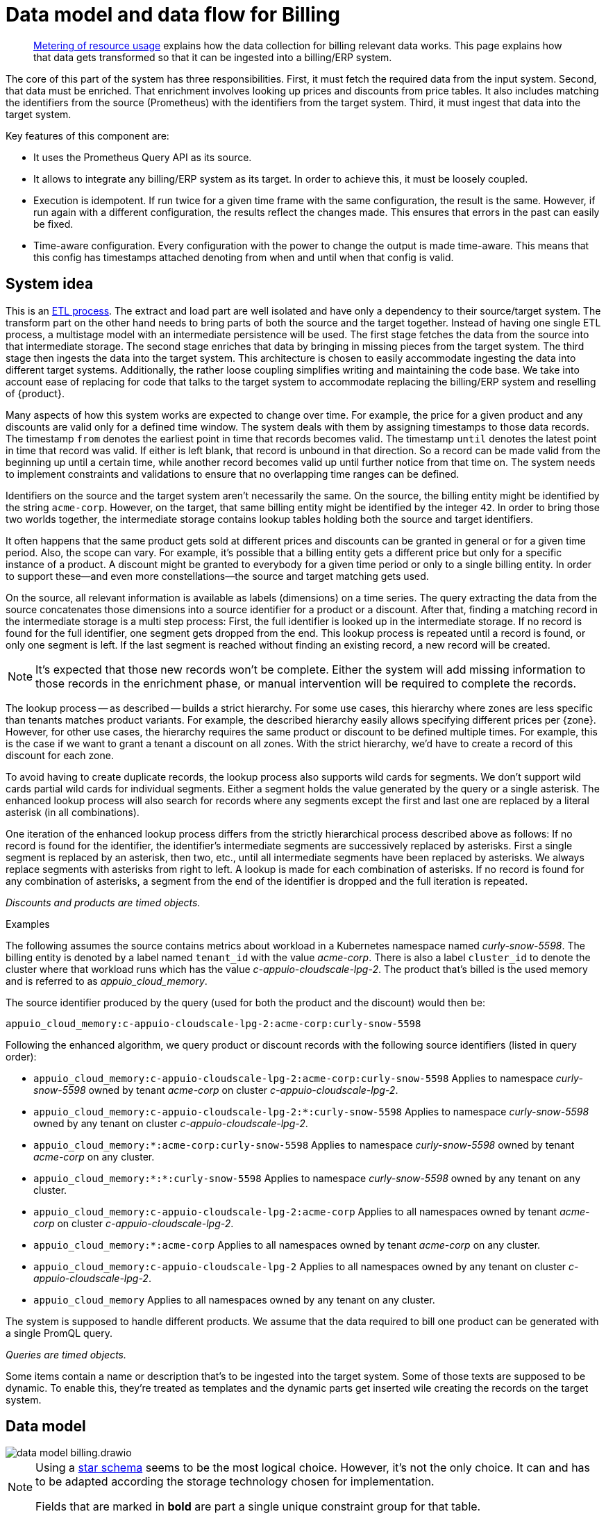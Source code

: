 = Data model and data flow for Billing

[abstract]
--
xref:appuio-cloud:ROOT:references/architecture/metering.adoc[Metering of resource usage] explains how the data collection for billing relevant data works.
This page explains how that data gets transformed so that it can be ingested into a billing/ERP system.
--

The core of this part of the system has three responsibilities.
First, it must fetch the required data from the input system.
Second, that data must be enriched.
That enrichment involves looking up prices and discounts from price tables.
It also includes matching the identifiers from the source (Prometheus) with the identifiers from the target system.
Third, it must ingest that data into the target system.

Key features of this component are:

* It uses the Prometheus Query API as its source.
* It allows to integrate any billing/ERP system as its target.
  In order to achieve this, it must be loosely coupled.
* Execution is idempotent.
  If run twice for a given time frame with the same configuration, the result is the same.
  However, if run again with a different configuration, the results reflect the changes made.
  This ensures that errors in the past can easily be fixed.
* Time-aware configuration.
  Every configuration with the power to change the output is made time-aware.
  This means that this config has timestamps attached denoting from when and until when that config is valid.

== System idea

This is an https://en.wikipedia.org/wiki/Extract,_transform,_load[ETL process].
The extract and load part are well isolated and have only a dependency to their source/target system.
The transform part on the other hand needs to bring parts of both the source and the target together.
Instead of having one single ETL process, a multistage model with an intermediate persistence will be used.
The first stage fetches the data from the source into that intermediate storage.
The second stage enriches that data by bringing in missing pieces from the target system.
The third stage then ingests the data into the target system.
This architecture is chosen to easily accommodate ingesting the data into different target systems.
Additionally, the rather loose coupling simplifies writing and maintaining the code base.
We take into account ease of replacing for code that talks to the target system to accommodate replacing the billing/ERP system and reselling of {product}.

Many aspects of how this system works are expected to change over time.
For example, the price for a given product and any discounts are valid only for a defined time window.
The system deals with them by assigning timestamps to those data records.
The timestamp `from` denotes the earliest point in time that records becomes valid.
The timestamp `until` denotes the latest point in time that record was valid.
If either is left blank, that record is unbound in that direction.
So a record can be made valid from the beginning up until a certain time, while another record becomes valid up until further notice from that time on.
The system needs to implement constraints and validations to ensure that no overlapping time ranges can be defined.

Identifiers on the source and the target system aren't necessarily the same.
On the source, the billing entity might be identified by the string `acme-corp`.
However, on the target, that same billing entity might be identified by the integer `42`.
In order to bring those two worlds together, the intermediate storage contains lookup tables holding both the source and target identifiers.

It often happens that the same product gets sold at different prices and discounts can be granted in general or for a given time period.
Also, the scope can vary.
For example, it's possible that a billing entity gets a different price but only for a specific instance of a product.
A discount might be granted to everybody for a given time period or only to a single billing entity.
In order to support these—and even more constellations—the source and target matching gets used.

On the source, all relevant information is available as labels (dimensions) on a time series.
The query extracting the data from the source concatenates those dimensions into a source identifier for a product or a discount.
After that, finding a matching record in the intermediate storage is a multi step process:
First, the full identifier is looked up in the intermediate storage.
If no record is found for the full identifier, one segment gets dropped from the end.
This lookup process is repeated until a record is found, or only one segment is left.
If the last segment is reached without finding an existing record, a new record will be created.

[NOTE]
====
It's expected that those new records won't be complete.
Either the system will add missing information to those records in the enrichment phase, or manual intervention will be required to complete the records.
====

The lookup process -- as described -- builds a strict hierarchy.
For some use cases, this hierarchy where zones are less specific than tenants matches product variants.
For example, the described hierarchy easily allows specifying different prices per {zone}.
However, for other use cases, the hierarchy requires the same product or discount to be defined multiple times.
For example, this is the case if we want to grant a tenant a discount on all zones.
With the strict hierarchy, we'd have to create a record of this discount for each zone.

To avoid having to create duplicate records, the lookup process also supports wild cards for segments.
We don't support wild cards partial wild cards for individual segments.
Either a segment holds the value generated by the query or a single asterisk.
The enhanced lookup process will also search for records where any segments except the first and last one are replaced by a literal asterisk (in all combinations).

One iteration of the enhanced lookup process differs from the strictly hierarchical process described above as follows:
If no record is found for the identifier, the identifier's intermediate segments are successively replaced by asterisks.
First a single segment is replaced by an asterisk, then two, etc., until all intermediate segments have been replaced by asterisks.
We always replace segments with asterisks from right to left.
A lookup is made for each combination of asterisks.
If no record is found for any combination of asterisks, a segment from the end of the identifier is dropped and the full iteration is repeated.

_Discounts and products are timed objects._

.Examples
****
The following assumes the source contains metrics about workload in a Kubernetes namespace named _curly-snow-5598_.
The billing entity is denoted by a label named `tenant_id` with the value _acme-corp_.
There is also a label `cluster_id` to denote the cluster where that workload runs which has the value _c-appuio-cloudscale-lpg-2_.
The product that's billed is the used memory and is referred to as _appuio_cloud_memory_.

The source identifier produced by the query (used for both the product and the discount) would then be:

`appuio_cloud_memory:c-appuio-cloudscale-lpg-2:acme-corp:curly-snow-5598`

Following the enhanced algorithm, we query product or discount records with the following source identifiers (listed in query order):

* `appuio_cloud_memory:c-appuio-cloudscale-lpg-2:acme-corp:curly-snow-5598`
  Applies to namespace _curly-snow-5598_ owned by tenant _acme-corp_ on cluster _c-appuio-cloudscale-lpg-2_.
* `appuio_cloud_memory:c-appuio-cloudscale-lpg-2:*:curly-snow-5598`
  Applies to namespace _curly-snow-5598_ owned by any tenant on cluster _c-appuio-cloudscale-lpg-2_.
* `appuio_cloud_memory:*:acme-corp:curly-snow-5598`
  Applies to namespace _curly-snow-5598_ owned by tenant _acme-corp_ on any cluster.
* `appuio_cloud_memory:*:*:curly-snow-5598`
  Applies to namespace _curly-snow-5598_ owned by any tenant on any cluster.
* `appuio_cloud_memory:c-appuio-cloudscale-lpg-2:acme-corp`
  Applies to all namespaces owned by tenant _acme-corp_ on cluster _c-appuio-cloudscale-lpg-2_.
* `appuio_cloud_memory:*:acme-corp`
  Applies to all namespaces owned by tenant _acme-corp_ on any cluster.
* `appuio_cloud_memory:c-appuio-cloudscale-lpg-2`
  Applies to all namespaces owned by any tenant on cluster _c-appuio-cloudscale-lpg-2_.
* `appuio_cloud_memory`
  Applies to all namespaces owned by any tenant on any cluster.
****

The system is supposed to handle different products.
We assume that the data required to bill one product can be generated with a single PromQL query.

_Queries are timed objects._

Some items contain a name or description that's to be ingested into the target system.
Some of those texts are supposed to be dynamic.
To enable this, they're treated as templates and the dynamic parts get inserted wile creating the records on the target system.

== Data model

image::system/data-model-billing.drawio.svg[]

[NOTE]
====
Using a https://en.wikipedia.org/wiki/Star_schema[star schema] seems to be the most logical choice.
However, it's not the only choice.
It can and has to be adapted according the storage technology chosen for implementation.

Fields that are marked in **bold** are part a single unique constraint group for that table.
====

At the center of the model is the fact.
A fact represents a sampled amount of something that's billed.
The facts sampling rate will be one hour.
For ingestion into the target, the fact will be aggregated to a single line item.
The value of the fact is the observed quantity to be billed.

The query holds the PromQL query string used to generate facts.
It also holds metadata associated with the fact, for example the unit and the description to be shown for the line item on the invoice.
The description is a rendered string from a template.

The product holds the amount to be charged per unit.
Its source identifier is a segmented match as explained in <<System idea>>.
This is effectively the price table.

The discount holds a percentage to be discounted.
Its source identifier is a segmented match as explained in <<System idea>>.

The category allows grouping line items together.
Taking the example of {product}, a category is a namespace on a specific cluster.
All billed items of that namespace will be grouped together on the resulting invoice.

== Data flow

=== Query phase

In the query phase, the Prometheus API gets queried, and the results get written to the facts table.
If records in the dimension tables are missing, they're created as needed.
The created dimension records might be incomplete.
They will get completed in the next phase.

From an orchestration perspective, a master job gets created in the desired interval.
The master job looks at the query table and identifies the queries that apply to the time window at hand.
For each identified query, a job performing that query gets created.

Each query job fetches the data from Prometheus and writes its results into the facts table.
// TODO(sg): is this what we want to happen here?
// I assume we don't want duplicate facts for a query and timestamp.
// Additionally, do we drop/replace records or update them in place when queries are run again to fix mistakes?
If the facts table already contains results for the query job's query and timestamp, those records are dropped and replaced with the new results.
Table locking is required to prevent two query jobs running in parallel from creating the same dimension records.

The execution intervals for this phase can be in the range of minutes, hours or maybe days.

== Enrichment phase

The query phase potentially has created dimension records that are lacking information.
In the enrichment phase, one or several jobs communicate with the target system to get that missing data.
It's possible that this phase creates some helper records in the target system.
For example, in order to get a target id of a category, this category may have to be created in the target system first.

The execution interval for this phase can be less than the one of the query phase.
However, it must run successfully at least once before the next phase can be run.

== Ingestion phase

Here the actual invoices and line items get created in the target system.
This is usually run once after a billing period has concluded.
For example, at the beginning of a month to generate the invoices for the previous month.
Thanks to the enrichment phase, jobs in this phase can just query the intermediate storage and have all data available to create the invoices.

Depending on the sample interval in the intermediate storage, aggregations must be made (sum all records for the requested month).

== Example

=== Initial state

.Dimension Query
[cols="1,5"]
|===
| id
| 1

| name
| appuio_cloud_memory

| description
| Compute (min: {{ .min }}, avg: {{ .avg }}, max: {{ .max }})

| query
| …

| unit
| MiB
|===

.Dimension Product
[cols="1,5"]
|===
| id
| 1

| source
| appuio_cloud_memory:c-appuio-cloudscale-lpg-1

| target
| 18367

| amount
| 0.0002248931

| from
| null

| until
| null
|===

.Dimension Discount
[cols="1,5"]
|===
| id
| 1

| source
| appuio_cloud_memory

| discount
| 0

| from
| null

| until
| null
|===

In the target system, a record exists for a tenant with the id `22457`.
That record has a field that contains the source reference with the value `acme-corp`
Also a product record exists with the id `18367`

All the other dimensions are empty.

=== Query phase

[source, Prometheus query result]
----
{
  query="appuio_cloud_memory",
  tenant="acme-corp",
  category="c-appuio-cloudscale-lpg-2:curly-snow-5598",
  product="appuio_cloud_memory:acme-corp:c-appuio-cloudscale-lpg-2:curly-snow-5598",
} 1035892736 1639040942
----

.Fact
[cols="1,5"]
|===
| date_time_id
| 1

| query_id
| 1

| tenant_id
| 1

| category_id
| 1

| product_id
| 1

| discount_id
| 1

| quantity
| 1035892736
|===

.Dimension Date Time
[cols="1,5"]
|===
| id
| 1

| timestamp
| 1639040942

| year
| 2021

| month
| 12

| day
| 09

| hour
| 10

| minute
| 09
|===

.Dimension Query
[cols="1,5"]
|===
| id
| 1

| name
| appuio_cloud_memory

| description
| Compute (min: {{ .min }}, avg: {{ .avg }}, max: {{ .max }})

| query
| …

| unit
| MiB
|===

.Dimension Tenant
[cols="1,5"]
|===
| id
| 1

| source
| acme-corp

| target
| null
|===

.Dimension Category
[cols="1,5"]
|===
| id
| 1

| source
| c-appuio-cloudscale-lpg-2:curly-snow-5598

| target
| null
|===


.Dimension Product
[cols="1,5"]
|===
| id
| 1

| source
| appuio_cloud_memory:c-appuio-cloudscale-lpg-2

| target
| 18367

| amount
| 0.0002248931

| from
| null

| until
| null
|===

.Dimension Discount
[cols="1,5"]
|===
| id
| 1

| source
| appuio_cloud_memory

| discount
| 0

| from
| null

| until
| null
|===

=== Enrichment phase

.Fact
[cols="1,5"]
|===
| date_time_id
| 1

| query_id
| 1

| tenant_id
| 1

| category_id
| 1

| product_id
| 1

| discount_id
| 1

| quantity
| 1035892736
|===

.Dimension Date Time
[cols="1,5"]
|===
| id
| 1

| timestamp
| 1639040942

| year
| 2021

| month
| 12

| day
| 09

| hour
| 10

| minute
| 09
|===

.Dimension Query
[cols="1,5"]
|===
| id
| 1

| name
| appuio_cloud_memory

| description
| Compute (min: {{ .min }}, avg: {{ .avg }}, max: {{ .max }})

| query
| …

| unit
| MiB
|===

.Dimension Tenant
[cols="1,5"]
|===
| id
| 1

| source
| acme-corp

| target
| *22457*
|===

.Dimension Category
[cols="1,5"]
|===
| id
| 1

| source
| c-appuio-cloudscale-lpg-2:curly-snow-5598

| target
| *19588*
|===

To get the target category id, a category record was created in the target system.

.Target Category
[cols="1,5"]
|===
| ID
| 19588

| Description
| Zone: cloudscale.ch - LPG 2, namespace: curly-snow-5598
|===

The target specific code has a way to parse the category source string and transform it to something that resembles the above example.

.Dimension Product
[cols="1,5"]
|===
| id
| 1

| source
| appuio_cloud_memory:c-appuio-cloudscale-lpg-2

| target
| 18367

| amount
| 0.0002248931

| from
| null

| until
| null
|===

.Dimension Discount
[cols="1,5"]
|===
| id
| 1

| source
| appuio_cloud_memory

| discount
| 0

| from
| null

| until
| null
|===

=== Ingestion phase

The intermediate tables are no longer touched, so they're left out for brevity.
The tables below are an example based on Odoo.


.Invoice
[cols="1,5"]
|===
| ID
| 10730 (auto incremented primary key)

| Partner ID
| 22457 (the target from dimension tenant)

| Account ID
| 49 (constant)

| Invoice Date
| 2022-01-01

| Journal ID
| 1 (constant)

| Name
| APPUiO Cloud December 2021 (specific to the job that created this invoice)

| Payment Term
| 3 (constant)

| State
| Draft (constant)

| User ID
| ???
|===

.Line Item
[cols="1,5"]
|===
| Invoice ID
| 10730

| Account ID
| 612 (constant)

| Product ID
| 18367

| Tax ID
| [(6, 0, [43])] (constant)

| Category ID
| 19588 (target from the dimension category)

| quantity
| 1035892736 (summed quantity from fact for the given time span)

| Discount
| 0 (discount from the dimension discount)

| Description
| "Compute (min: …, avg: …, max: …)" (description from dimension query with some values interpolated)

| Unit of measure
| MiB (unit from dimension query)

| Amount
| 0.0002248931 (amount from dimension product)
|===
